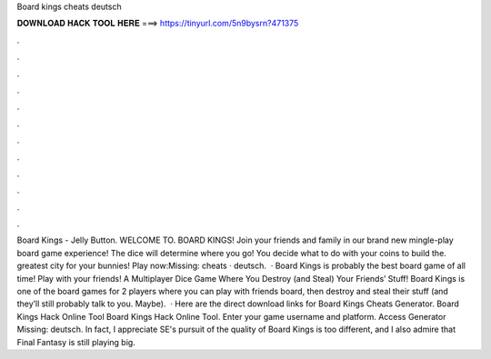 Board kings cheats deutsch

𝐃𝐎𝐖𝐍𝐋𝐎𝐀𝐃 𝐇𝐀𝐂𝐊 𝐓𝐎𝐎𝐋 𝐇𝐄𝐑𝐄 ===> https://tinyurl.com/5n9bysrn?471375

.

.

.

.

.

.

.

.

.

.

.

.

Board Kings - Jelly Button. WELCOME TO. BOARD KINGS! Join your friends and family in our brand new mingle-play board game experience! The dice will determine where you go! You decide what to do with your coins to build the. greatest city for your bunnies! Play now:Missing: cheats · deutsch.  · Board Kings is probably the best board game of all time! Play with your friends! A Multiplayer Dice Game Where You Destroy (and Steal) Your Friends’ Stuff! Board Kings is one of the board games for 2 players where you can play with friends board, then destroy and steal their stuff (and they’ll still probably talk to you. Maybe).  · Here are the direct download links for Board Kings Cheats Generator. Board Kings Hack Online Tool Board Kings Hack Online Tool. Enter your game username and platform. Access Generator Missing: deutsch. In fact, I appreciate SE's pursuit of the quality of Board Kings is too different, and I also admire that Final Fantasy is still playing big.